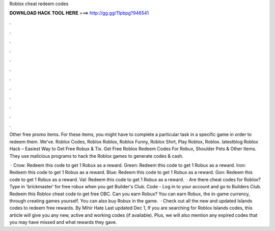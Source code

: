 Roblox cheat redeem codes



𝐃𝐎𝐖𝐍𝐋𝐎𝐀𝐃 𝐇𝐀𝐂𝐊 𝐓𝐎𝐎𝐋 𝐇𝐄𝐑𝐄 ===> http://gg.gg/11pbpg?946541



.



.



.



.



.



.



.



.



.



.



.



.

Other free promo items. For these items, you might have to complete a particular task in a specific game in order to redeem them. We've. Roblox Codes, Roblox Roblox, Roblox Funny, Roblox Shirt, Play Roblox, Roblox. latestblog Roblox Hack – Easiest Way to Get Free Robux & Tix. Get Free Roblox Redeem Codes For Robux, Shoulder Pets & Other Items. They use malicious programs to hack the Roblox games to generate codes & cash.

 · Crow: Redeem this code to get 1 Robux as a reward. Green: Redeem this code to get 1 Robux as a reward. Iron: Redeem this code to get 1 Robux as a reward. Blue: Redeem this code to get 1 Robux as a reward. Gon: Redeem this code to get 1 Robux as a reward. Val: Redeem this code to get 1 Robux as a reward.  · Are there cheat codes for Roblox? Type in 'brickmaster′ for free robux when you get Builder's Club. Code - Log in to your account and go to Builders Club. Redeem this Roblox cheat code to get free OBC. Can you earn Robux? You can earn Robux, the in-game currency, through creating games yourself. You can also buy Robux in the game.  · Check out all the new and updated Islands codes to redeem free rewards. By Mihir Hate Last updated Dec 1, If you are searching for Roblox Islands codes, this article will give you any new, active and working codes (if available). Plus, we will also mention any expired codes that you may have missed and what rewards they gave.

